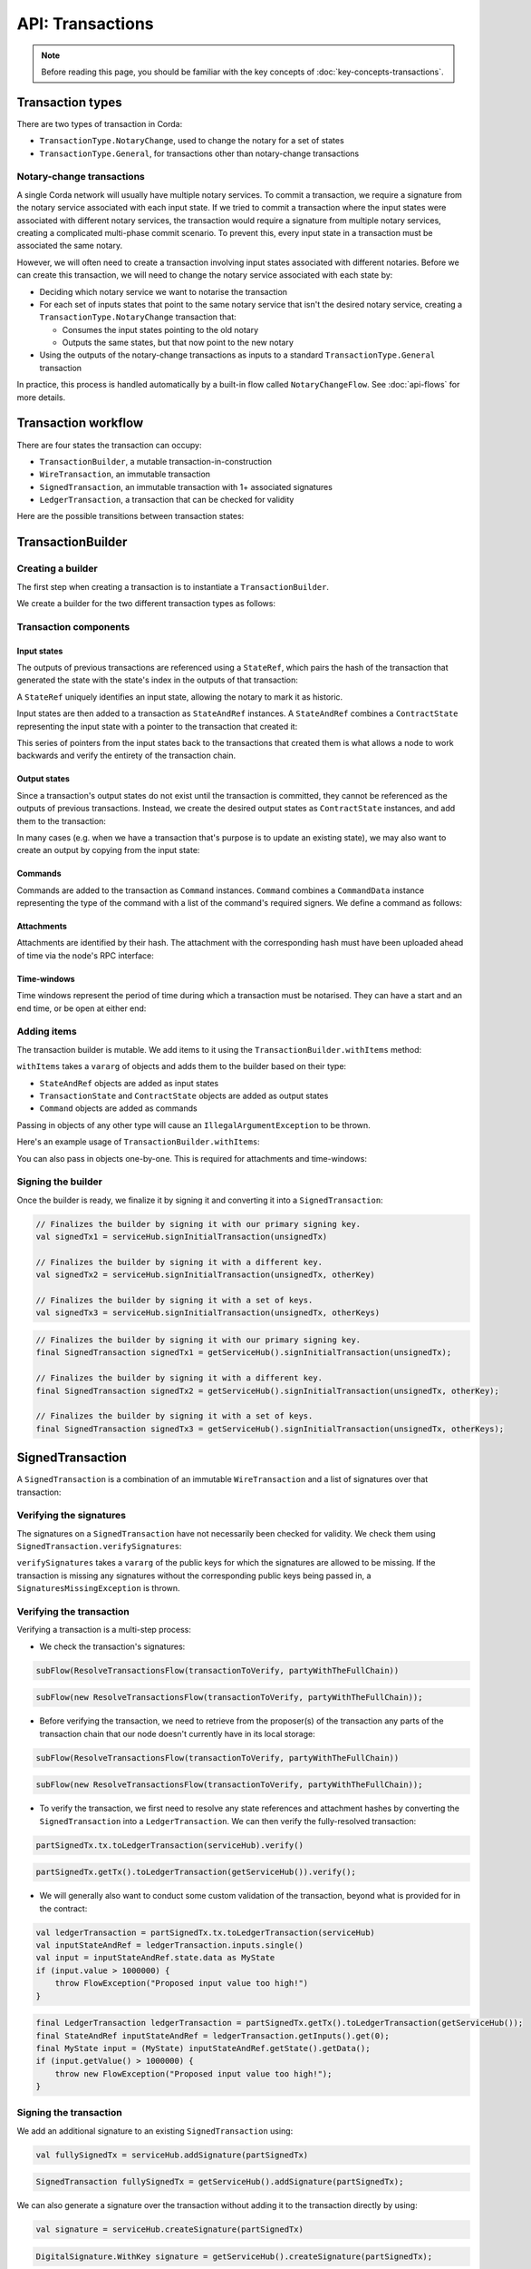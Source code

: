 .. highlight:: kotlin
.. raw:: html

   <script type="text/javascript" src="_static/jquery.js"></script>
   <script type="text/javascript" src="_static/codesets.js"></script>

API: Transactions
=================

.. note:: Before reading this page, you should be familiar with the key concepts of :doc:`key-concepts-transactions`.

Transaction types
-----------------
There are two types of transaction in Corda:

* ``TransactionType.NotaryChange``, used to change the notary for a set of states
* ``TransactionType.General``, for transactions other than notary-change transactions

Notary-change transactions
^^^^^^^^^^^^^^^^^^^^^^^^^^
A single Corda network will usually have multiple notary services. To commit a transaction, we require a signature
from the notary service associated with each input state. If we tried to commit a transaction where the input
states were associated with different notary services, the transaction would require a signature from multiple notary
services, creating a complicated multi-phase commit scenario. To prevent this, every input state in a transaction
must be associated the same notary.

However, we will often need to create a transaction involving input states associated with different notaries. Before
we can create this transaction, we will need to change the notary service associated with each state by:

* Deciding which notary service we want to notarise the transaction
* For each set of inputs states that point to the same notary service that isn't the desired notary service, creating a
  ``TransactionType.NotaryChange`` transaction that:

  * Consumes the input states pointing to the old notary
  * Outputs the same states, but that now point to the new notary

* Using the outputs of the notary-change transactions as inputs to a standard ``TransactionType.General`` transaction

In practice, this process is handled automatically by a built-in flow called ``NotaryChangeFlow``. See
:doc:`api-flows` for more details.

Transaction workflow
--------------------
There are four states the transaction can occupy:

* ``TransactionBuilder``, a mutable transaction-in-construction
* ``WireTransaction``, an immutable transaction
* ``SignedTransaction``, an immutable transaction with 1+ associated signatures
* ``LedgerTransaction``, a transaction that can be checked for validity

Here are the possible transitions between transaction states:

.. image:: resources/transaction-flow.png

TransactionBuilder
------------------
Creating a builder
^^^^^^^^^^^^^^^^^^
The first step when creating a transaction is to instantiate a ``TransactionBuilder``.

We create a builder for the two different transaction types as follows:

.. container:: codeset

    .. literalinclude:: ../../docs/source/example-code/src/main/kotlin/net/corda/docs/FlowCookbook.kt
       :language: kotlin
       :start-after: DOCSTART 19
       :end-before: DOCEND 19
       :dedent: 12

    .. literalinclude:: ../../docs/source/example-code/src/main/java/net/corda/docs/FlowCookbookJava.java
       :language: java
       :start-after: DOCSTART 19
       :end-before: DOCEND 19
       :dedent: 12

Transaction components
^^^^^^^^^^^^^^^^^^^^^^
Input states
~~~~~~~~~~~~
The outputs of previous transactions are referenced using a ``StateRef``, which pairs the hash of the transaction that
generated the state with the state's index in the outputs of that transaction:

.. container:: codeset

    .. literalinclude:: ../../docs/source/example-code/src/main/kotlin/net/corda/docs/FlowCookbook.kt
       :language: kotlin
       :start-after: DOCSTART 20
       :end-before: DOCEND 20
       :dedent: 12

    .. literalinclude:: ../../docs/source/example-code/src/main/java/net/corda/docs/FlowCookbookJava.java
       :language: java
       :start-after: DOCSTART 20
       :end-before: DOCEND 20
       :dedent: 12

A ``StateRef`` uniquely identifies an input state, allowing the notary to mark it as historic.

Input states are then added to a transaction as ``StateAndRef`` instances. A ``StateAndRef`` combines a
``ContractState`` representing the input state with a pointer to the transaction that created it:

.. container:: codeset

    .. literalinclude:: ../../docs/source/example-code/src/main/kotlin/net/corda/docs/FlowCookbook.kt
       :language: kotlin
       :start-after: DOCSTART 21
       :end-before: DOCEND 21
       :dedent: 12

    .. literalinclude:: ../../docs/source/example-code/src/main/java/net/corda/docs/FlowCookbookJava.java
       :language: java
       :start-after: DOCSTART 21
       :end-before: DOCEND 21
       :dedent: 12

This series of pointers from the input states back to the transactions that created them is what allows a node to work
backwards and verify the entirety of the transaction chain.

Output states
~~~~~~~~~~~~~
Since a transaction's output states do not exist until the transaction is committed, they cannot be referenced as the
outputs of previous transactions. Instead, we create the desired output states as ``ContractState`` instances, and
add them to the transaction:

.. container:: codeset

    .. literalinclude:: ../../docs/source/example-code/src/main/kotlin/net/corda/docs/FlowCookbook.kt
       :language: kotlin
       :start-after: DOCSTART 22
       :end-before: DOCEND 22
       :dedent: 12

    .. literalinclude:: ../../docs/source/example-code/src/main/java/net/corda/docs/FlowCookbookJava.java
       :language: java
       :start-after: DOCSTART 22
       :end-before: DOCEND 22
       :dedent: 12

In many cases (e.g. when we have a transaction that's purpose is to update an existing state), we may also want to
create an output by copying from the input state:

.. container:: codeset

    .. literalinclude:: ../../docs/source/example-code/src/main/kotlin/net/corda/docs/FlowCookbook.kt
       :language: kotlin
       :start-after: DOCSTART 23
       :end-before: DOCEND 23
       :dedent: 12

    .. literalinclude:: ../../docs/source/example-code/src/main/java/net/corda/docs/FlowCookbookJava.java
       :language: java
       :start-after: DOCSTART 23
       :end-before: DOCEND 23
       :dedent: 12

Commands
~~~~~~~~
Commands are added to the transaction as ``Command`` instances. ``Command`` combines a ``CommandData`` instance
representing the type of the command with a list of the command's required signers. We define a command as follows:

.. container:: codeset

    .. literalinclude:: ../../docs/source/example-code/src/main/kotlin/net/corda/docs/FlowCookbook.kt
       :language: kotlin
       :start-after: DOCSTART 24
       :end-before: DOCEND 24
       :dedent: 12

    .. literalinclude:: ../../docs/source/example-code/src/main/java/net/corda/docs/FlowCookbookJava.java
       :language: java
       :start-after: DOCSTART 24
       :end-before: DOCEND 24
       :dedent: 12

Attachments
~~~~~~~~~~~
Attachments are identified by their hash. The attachment with the corresponding hash must have been uploaded ahead of
time via the node's RPC interface:

.. container:: codeset

    .. literalinclude:: ../../docs/source/example-code/src/main/kotlin/net/corda/docs/FlowCookbook.kt
       :language: kotlin
       :start-after: DOCSTART 25
       :end-before: DOCEND 25
       :dedent: 12

    .. literalinclude:: ../../docs/source/example-code/src/main/java/net/corda/docs/FlowCookbookJava.java
       :language: java
       :start-after: DOCSTART 25
       :end-before: DOCEND 25
       :dedent: 12

Time-windows
~~~~~~~~~~~~
Time windows represent the period of time during which a transaction must be notarised. They can have a start and an end
time, or be open at either end:

.. container:: codeset

    .. literalinclude:: ../../docs/source/example-code/src/main/kotlin/net/corda/docs/FlowCookbook.kt
       :language: kotlin
       :start-after: DOCSTART 26
       :end-before: DOCEND 26
       :dedent: 12

    .. literalinclude:: ../../docs/source/example-code/src/main/java/net/corda/docs/FlowCookbookJava.java
       :language: java
       :start-after: DOCSTART 26
       :end-before: DOCEND 26
       :dedent: 12

Adding items
^^^^^^^^^^^^
The transaction builder is mutable. We add items to it using the ``TransactionBuilder.withItems`` method:

.. container:: codeset

    .. literalinclude:: ../../core/src/main/kotlin/net/corda/core/transactions/TransactionBuilder.kt
       :language: kotlin
       :start-after: DOCSTART 1
       :end-before: DOCEND 1

``withItems`` takes a ``vararg`` of objects and adds them to the builder based on their type:

* ``StateAndRef`` objects are added as input states
* ``TransactionState`` and ``ContractState`` objects are added as output states
* ``Command`` objects are added as commands

Passing in objects of any other type will cause an ``IllegalArgumentException`` to be thrown.

Here's an example usage of ``TransactionBuilder.withItems``:

.. container:: codeset

    .. literalinclude:: ../../docs/source/example-code/src/main/kotlin/net/corda/docs/FlowCookbook.kt
       :language: kotlin
       :start-after: DOCSTART 27
       :end-before: DOCEND 27
       :dedent: 12

    .. literalinclude:: ../../docs/source/example-code/src/main/java/net/corda/docs/FlowCookbookJava.java
       :language: java
       :start-after: DOCSTART 27
       :end-before: DOCEND 27
       :dedent: 12

You can also pass in objects one-by-one. This is required for attachments and time-windows:

.. container:: codeset

    .. literalinclude:: ../../docs/source/example-code/src/main/kotlin/net/corda/docs/FlowCookbook.kt
       :language: kotlin
       :start-after: DOCSTART 28
       :end-before: DOCEND 28
       :dedent: 12

    .. literalinclude:: ../../docs/source/example-code/src/main/java/net/corda/docs/FlowCookbookJava.java
       :language: java
       :start-after: DOCSTART 28
       :end-before: DOCEND 28
       :dedent: 12

Signing the builder
^^^^^^^^^^^^^^^^^^^
Once the builder is ready, we finalize it by signing it and converting it into a ``SignedTransaction``:

.. container:: codeset

   .. sourcecode:: kotlin

        // Finalizes the builder by signing it with our primary signing key.
        val signedTx1 = serviceHub.signInitialTransaction(unsignedTx)

        // Finalizes the builder by signing it with a different key.
        val signedTx2 = serviceHub.signInitialTransaction(unsignedTx, otherKey)

        // Finalizes the builder by signing it with a set of keys.
        val signedTx3 = serviceHub.signInitialTransaction(unsignedTx, otherKeys)

   .. sourcecode:: java

        // Finalizes the builder by signing it with our primary signing key.
        final SignedTransaction signedTx1 = getServiceHub().signInitialTransaction(unsignedTx);

        // Finalizes the builder by signing it with a different key.
        final SignedTransaction signedTx2 = getServiceHub().signInitialTransaction(unsignedTx, otherKey);

        // Finalizes the builder by signing it with a set of keys.
        final SignedTransaction signedTx3 = getServiceHub().signInitialTransaction(unsignedTx, otherKeys);

SignedTransaction
-----------------
A ``SignedTransaction`` is a combination of an immutable ``WireTransaction`` and a list of signatures over that
transaction:

.. container:: codeset

    .. literalinclude:: ../../core/src/main/kotlin/net/corda/core/transactions/SignedTransaction.kt
       :language: kotlin
       :start-after: DOCSTART 1
       :end-before: DOCEND 1

Verifying the signatures
^^^^^^^^^^^^^^^^^^^^^^^^
The signatures on a ``SignedTransaction`` have not necessarily been checked for validity. We check them using
``SignedTransaction.verifySignatures``:

.. container:: codeset

    .. literalinclude:: ../../core/src/main/kotlin/net/corda/core/transactions/SignedTransaction.kt
       :language: kotlin
       :start-after: DOCSTART 2
       :end-before: DOCEND 2

``verifySignatures`` takes a ``vararg`` of the public keys for which the signatures are allowed to be missing. If the
transaction is missing any signatures without the corresponding public keys being passed in, a
``SignaturesMissingException`` is thrown.

Verifying the transaction
^^^^^^^^^^^^^^^^^^^^^^^^^
Verifying a transaction is a multi-step process:

* We check the transaction's signatures:

.. container:: codeset

   .. sourcecode:: kotlin

        subFlow(ResolveTransactionsFlow(transactionToVerify, partyWithTheFullChain))

   .. sourcecode:: java

        subFlow(new ResolveTransactionsFlow(transactionToVerify, partyWithTheFullChain));

* Before verifying the transaction, we need to retrieve from the proposer(s) of the transaction any parts of the
  transaction chain that our node doesn't currently have in its local storage:

.. container:: codeset

   .. sourcecode:: kotlin

        subFlow(ResolveTransactionsFlow(transactionToVerify, partyWithTheFullChain))

   .. sourcecode:: java

        subFlow(new ResolveTransactionsFlow(transactionToVerify, partyWithTheFullChain));

* To verify the transaction, we first need to resolve any state references and attachment hashes by converting the
  ``SignedTransaction`` into a ``LedgerTransaction``. We can then verify the fully-resolved transaction:

.. container:: codeset

   .. sourcecode:: kotlin

        partSignedTx.tx.toLedgerTransaction(serviceHub).verify()

   .. sourcecode:: java

        partSignedTx.getTx().toLedgerTransaction(getServiceHub()).verify();

* We will generally also want to conduct some custom validation of the transaction, beyond what is provided for in the
  contract:

.. container:: codeset

   .. sourcecode:: kotlin

        val ledgerTransaction = partSignedTx.tx.toLedgerTransaction(serviceHub)
        val inputStateAndRef = ledgerTransaction.inputs.single()
        val input = inputStateAndRef.state.data as MyState
        if (input.value > 1000000) {
            throw FlowException("Proposed input value too high!")
        }

   .. sourcecode:: java

        final LedgerTransaction ledgerTransaction = partSignedTx.getTx().toLedgerTransaction(getServiceHub());
        final StateAndRef inputStateAndRef = ledgerTransaction.getInputs().get(0);
        final MyState input = (MyState) inputStateAndRef.getState().getData();
        if (input.getValue() > 1000000) {
            throw new FlowException("Proposed input value too high!");
        }

Signing the transaction
^^^^^^^^^^^^^^^^^^^^^^^
We add an additional signature to an existing ``SignedTransaction`` using:

.. container:: codeset

   .. sourcecode:: kotlin

        val fullySignedTx = serviceHub.addSignature(partSignedTx)

   .. sourcecode:: java

        SignedTransaction fullySignedTx = getServiceHub().addSignature(partSignedTx);

We can also generate a signature over the transaction without adding it to the transaction directly by using:

.. container:: codeset

   .. sourcecode:: kotlin

        val signature = serviceHub.createSignature(partSignedTx)

   .. sourcecode:: java

        DigitalSignature.WithKey signature = getServiceHub().createSignature(partSignedTx);

Notarising and recording
^^^^^^^^^^^^^^^^^^^^^^^^
Notarising and recording a transaction is handled by a built-in flow called ``FinalityFlow``. See
:doc:`api-flows` for more details.